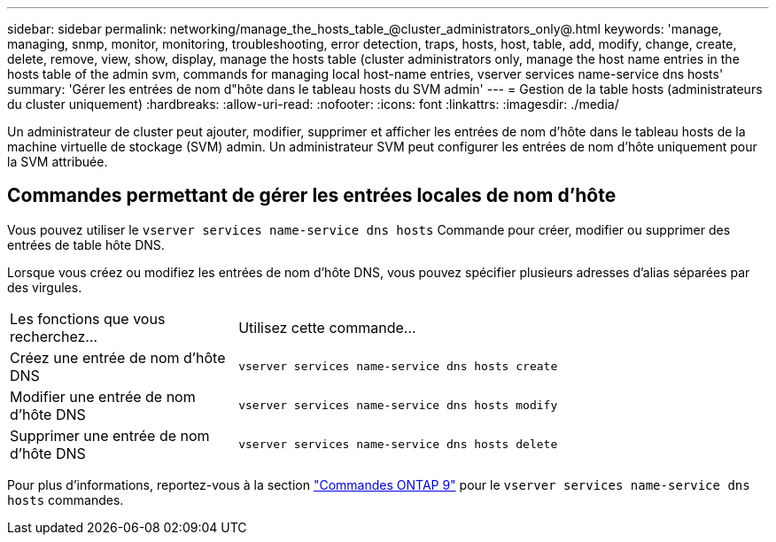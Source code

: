 ---
sidebar: sidebar 
permalink: networking/manage_the_hosts_table_@cluster_administrators_only@.html 
keywords: 'manage, managing, snmp, monitor, monitoring, troubleshooting, error detection, traps, hosts, host, table, add, modify, change, create, delete, remove, view, show, display, manage the hosts table (cluster administrators only, manage the host name entries in the hosts table of the admin svm, commands for managing local host-name entries, vserver services name-service dns hosts' 
summary: 'Gérer les entrées de nom d"hôte dans le tableau hosts du SVM admin' 
---
= Gestion de la table hosts (administrateurs du cluster uniquement)
:hardbreaks:
:allow-uri-read: 
:nofooter: 
:icons: font
:linkattrs: 
:imagesdir: ./media/


[role="lead"]
Un administrateur de cluster peut ajouter, modifier, supprimer et afficher les entrées de nom d'hôte dans le tableau hosts de la machine virtuelle de stockage (SVM) admin. Un administrateur SVM peut configurer les entrées de nom d'hôte uniquement pour la SVM attribuée.



== Commandes permettant de gérer les entrées locales de nom d'hôte

Vous pouvez utiliser le `vserver services name-service dns hosts` Commande pour créer, modifier ou supprimer des entrées de table hôte DNS.

Lorsque vous créez ou modifiez les entrées de nom d'hôte DNS, vous pouvez spécifier plusieurs adresses d'alias séparées par des virgules.

[cols="30,70"]
|===


| Les fonctions que vous recherchez... | Utilisez cette commande... 


 a| 
Créez une entrée de nom d'hôte DNS
 a| 
`vserver services name-service dns hosts create`



 a| 
Modifier une entrée de nom d'hôte DNS
 a| 
`vserver services name-service dns hosts modify`



 a| 
Supprimer une entrée de nom d'hôte DNS
 a| 
`vserver services name-service dns hosts delete`

|===
Pour plus d'informations, reportez-vous à la section http://docs.netapp.com/ontap-9/topic/com.netapp.doc.dot-cm-cmpr/GUID-5CB10C70-AC11-41C0-8C16-B4D0DF916E9B.html["Commandes ONTAP 9"^] pour le `vserver services name-service dns hosts` commandes.
